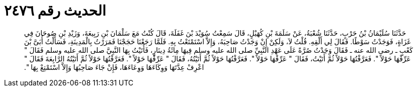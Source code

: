 
= الحديث رقم ٢٤٧٦

[quote.hadith]
حَدَّثَنَا سُلَيْمَانُ بْنُ حَرْبٍ، حَدَّثَنَا شُعْبَةُ، عَنْ سَلَمَةَ بْنِ كُهَيْلٍ، قَالَ سَمِعْتُ سُوَيْدَ بْنَ غَفَلَةَ، قَالَ كُنْتُ مَعَ سَلْمَانَ بْنِ رَبِيعَةَ، وَزَيْدِ بْنِ صُوحَانَ فِي غَزَاةٍ، فَوَجَدْتُ سَوْطًا‏.‏ فَقَالَ لِي أَلْقِهِ‏.‏ قُلْتُ لاَ، وَلَكِنْ إِنْ وَجَدْتُ صَاحِبَهُ، وَإِلاَّ اسْتَمْتَعْتُ بِهِ‏.‏ فَلَمَّا رَجَعْنَا حَجَجْنَا فَمَرَرْتُ بِالْمَدِينَةِ، فَسَأَلْتُ أُبَىَّ بْنَ كَعْبٍ ـ رضى الله عنه ـ فَقَالَ وَجَدْتُ صُرَّةً عَلَى عَهْدِ النَّبِيِّ صلى الله عليه وسلم فِيهَا مِائَةُ دِينَارٍ، فَأَتَيْتُ بِهَا النَّبِيَّ صلى الله عليه وسلم فَقَالَ ‏"‏ عَرِّفْهَا حَوْلاً ‏"‏‏.‏ فَعَرَّفْتُهَا حَوْلاً ثُمَّ أَتَيْتُ، فَقَالَ ‏"‏ عَرِّفْهَا حَوْلاً ‏"‏‏.‏ فَعَرَّفْتُهَا حَوْلاً ثُمَّ أَتَيْتُهُ، فَقَالَ ‏"‏ عَرِّفْهَا حَوْلاً ‏"‏‏.‏ فَعَرَّفْتُهَا حَوْلاً ثُمَّ أَتَيْتُهُ الرَّابِعَةَ فَقَالَ ‏"‏ اعْرِفْ عِدَّتَهَا وَوِكَاءَهَا وَوِعَاءَهَا، فَإِنْ جَاءَ صَاحِبُهَا وَإِلاَّ اسْتَمْتِعْ بِهَا ‏"‏‏.‏